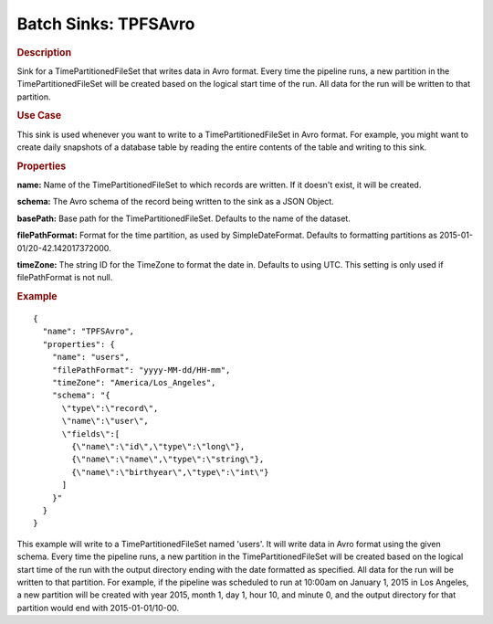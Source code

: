 .. meta::
    :author: Cask Data, Inc.
    :copyright: Copyright © 2015 Cask Data, Inc.

.. _included-apps-etl-plugins-batch-sinks-tpfsavro:

===============================
Batch Sinks: TPFSAvro
===============================

.. rubric:: Description

Sink for a TimePartitionedFileSet that writes data in Avro format.
Every time the pipeline runs, a new partition in the TimePartitionedFileSet
will be created based on the logical start time of the run.
All data for the run will be written to that partition.

.. rubric:: Use Case

This sink is used whenever you want to write to a TimePartitionedFileSet in Avro format.
For example, you might want to create daily snapshots of a database table by reading
the entire contents of the table and writing to this sink.

.. rubric:: Properties

**name:** Name of the TimePartitionedFileSet to which records are written.
If it doesn't exist, it will be created.

**schema:** The Avro schema of the record being written to the sink as a JSON Object.

**basePath:** Base path for the TimePartitionedFileSet. Defaults to the name of the dataset.

**filePathFormat:** Format for the time partition, as used by SimpleDateFormat.
Defaults to formatting partitions as 2015-01-01/20-42.142017372000.

**timeZone:** The string ID for the TimeZone to format the date in. Defaults to using UTC.
This setting is only used if filePathFormat is not null.

.. rubric:: Example

::

  {
    "name": "TPFSAvro",
    "properties": {
      "name": "users",
      "filePathFormat": "yyyy-MM-dd/HH-mm",
      "timeZone": "America/Los_Angeles",
      "schema": "{
        \"type\":\"record\",
        \"name\":\"user\",
        \"fields\":[
          {\"name\":\"id\",\"type\":\"long\"},
          {\"name\":\"name\",\"type\":\"string\"},
          {\"name\":\"birthyear\",\"type\":\"int\"}
        ]
      }"
    }
  }

This example will write to a TimePartitionedFileSet named 'users'. It will write data in
Avro format using the given schema. Every time the pipeline runs, a new partition in the
TimePartitionedFileSet will be created based on the logical start time of the run with the
output directory ending with the date formatted as specified. All data for the run will be
written to that partition. For example, if the pipeline was scheduled to run at 10:00am on
January 1, 2015 in Los Angeles, a new partition will be created with year 2015, month 1,
day 1, hour 10, and minute 0, and the output directory for that partition would end with
2015-01-01/10-00.
